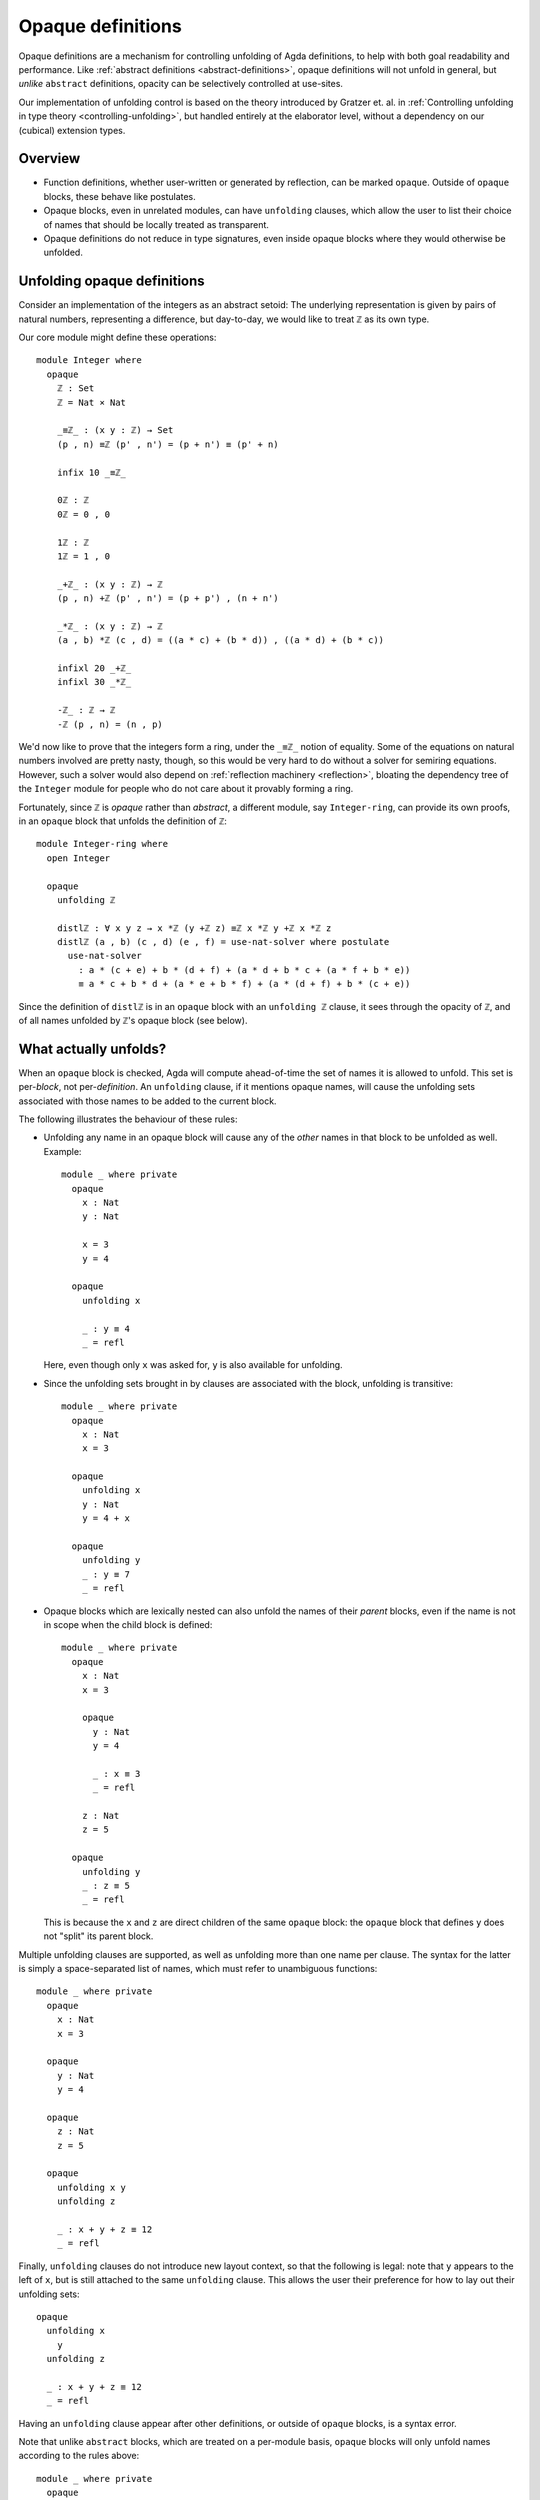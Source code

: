 ..
  ::
  {-# OPTIONS --rewriting --sized-types #-}
  module language.opaque-definitions where

  open import language.built-ins

.. _opaque-definitions:

******************
Opaque definitions
******************

Opaque definitions are a mechanism for controlling unfolding of Agda
definitions, to help with both goal readability and performance. Like
:ref:`abstract definitions <abstract-definitions>`, opaque definitions
will not unfold in general, but *unlike* ``abstract`` definitions,
opacity can be selectively controlled at use-sites.

Our implementation of unfolding control is based on the theory
introduced by Gratzer et. al. in :ref:`Controlling unfolding in type
theory <controlling-unfolding>`, but handled entirely at the elaborator
level, without a dependency on our (cubical) extension types.

Overview
--------

* Function definitions, whether user-written or generated by reflection,
  can be marked ``opaque``. Outside of ``opaque`` blocks, these behave
  like postulates.

* Opaque blocks, even in unrelated modules, can have ``unfolding``
  clauses, which allow the user to list their choice of names that
  should be locally treated as transparent.

* Opaque definitions do not reduce in type signatures, even inside
  opaque blocks where they would otherwise be unfolded.


Unfolding opaque definitions
----------------------------

Consider an implementation of the integers as an abstract setoid: The
underlying representation is given by pairs of natural numbers,
representing a difference, but day-to-day, we would like to treat ``ℤ``
as its own type.

Our core module might define these operations::

  module Integer where
    opaque
      ℤ : Set
      ℤ = Nat × Nat

      _≡ℤ_ : (x y : ℤ) → Set
      (p , n) ≡ℤ (p' , n') = (p + n') ≡ (p' + n)

      infix 10 _≡ℤ_

      0ℤ : ℤ
      0ℤ = 0 , 0

      1ℤ : ℤ
      1ℤ = 1 , 0

      _+ℤ_ : (x y : ℤ) → ℤ
      (p , n) +ℤ (p' , n') = (p + p') , (n + n')

      _*ℤ_ : (x y : ℤ) → ℤ
      (a , b) *ℤ (c , d) = ((a * c) + (b * d)) , ((a * d) + (b * c))

      infixl 20 _+ℤ_
      infixl 30 _*ℤ_

      -ℤ_ : ℤ → ℤ
      -ℤ (p , n) = (n , p)

We'd now like to prove that the integers form a ring, under the ``_≡ℤ_``
notion of equality. Some of the equations on natural numbers involved
are pretty nasty, though, so this would be very hard to do without a
solver for semiring equations. However, such a solver would also depend
on :ref:`reflection machinery <reflection>`, bloating the dependency
tree of the ``Integer`` module for people who do not care about it
provably forming a ring.

Fortunately, since ``ℤ`` is *opaque* rather than *abstract*, a different
module, say ``Integer-ring``, can provide its own proofs, in an
``opaque`` block that unfolds the definition of ``ℤ``::

  module Integer-ring where
    open Integer

    opaque
      unfolding ℤ

      distlℤ : ∀ x y z → x *ℤ (y +ℤ z) ≡ℤ x *ℤ y +ℤ x *ℤ z
      distlℤ (a , b) (c , d) (e , f) = use-nat-solver where postulate
        use-nat-solver
          : a * (c + e) + b * (d + f) + (a * d + b * c + (a * f + b * e))
          ≡ a * c + b * d + (a * e + b * f) + (a * (d + f) + b * (c + e))

Since the definition of ``distlℤ`` is in an ``opaque`` block with an
``unfolding ℤ`` clause, it sees through the opacity of ``ℤ``, and of all
names unfolded by ``ℤ``'s opaque block (see below).

What actually unfolds?
----------------------

When an ``opaque`` block is checked, Agda will compute ahead-of-time the
set of names it is allowed to unfold. This set is per-*block*, not
per-*definition*. An ``unfolding`` clause, if it mentions opaque names,
will cause the unfolding sets associated with those names to be added to
the current block.

The following illustrates the behaviour of these rules:

- Unfolding any name in an opaque block will cause any of the *other*
  names in that block to be unfolded as well. Example::

    module _ where private
      opaque
        x : Nat
        y : Nat

        x = 3
        y = 4

      opaque
        unfolding x

        _ : y ≡ 4
        _ = refl

  Here, even though only ``x`` was asked for, ``y`` is also available
  for unfolding.

- Since the unfolding sets brought in by clauses are associated with the
  block, unfolding is transitive::

    module _ where private
      opaque
        x : Nat
        x = 3

      opaque
        unfolding x
        y : Nat
        y = 4 + x

      opaque
        unfolding y
        _ : y ≡ 7
        _ = refl

- Opaque blocks which are lexically nested can also unfold the names of
  their *parent* blocks, even if the name is not in scope when the child
  block is defined::

    module _ where private
      opaque
        x : Nat
        x = 3

        opaque
          y : Nat
          y = 4

          _ : x ≡ 3
          _ = refl

        z : Nat
        z = 5

      opaque
        unfolding y
        _ : z ≡ 5
        _ = refl

  This is because the ``x`` and ``z`` are direct children of the same
  ``opaque`` block: the ``opaque`` block that defines ``y`` does not
  "split" its parent block.

Multiple unfolding clauses are supported, as well as unfolding more than
one name per clause. The syntax for the latter is simply a
space-separated list of names, which must refer to unambiguous
functions::

    module _ where private
      opaque
        x : Nat
        x = 3

      opaque
        y : Nat
        y = 4

      opaque
        z : Nat
        z = 5

      opaque
        unfolding x y
        unfolding z

        _ : x + y + z ≡ 12
        _ = refl

Finally, ``unfolding`` clauses do not introduce new layout context, so
that the following is legal: note that ``y`` appears to the left of
``x``, but is still attached to the same ``unfolding`` clause. This
allows the user their preference for how to lay out their unfolding
sets::

      opaque
        unfolding x
          y
        unfolding z

        _ : x + y + z ≡ 12
        _ = refl

Having an ``unfolding`` clause appear after other definitions, or
outside of ``opaque`` blocks, is a syntax error.

Note that unlike ``abstract`` blocks, which are treated on a per-module
basis, ``opaque`` blocks will only unfold names according to the rules
above::

  module _ where private
    opaque
      x : Nat
      x = 3

    -- opaque
      -- _ : x ≡ 3
      -- _ = refl
      -- Fails with: x != 3 of type Nat

Unfolding in types
------------------

Note that unfolding clauses do not apply to the *type signatures* inside
an ``opaque`` block. Much like for ``abstract`` blocks, this prevents
leakage of implementation details, but it is also necessary to ensure
that the types of names defined by the opaque block remain valid outside
the opaque block. Consider::

  opaque
    S : Set₁
    S = Set

    foo′ : S
    foo′ = Nat

  opaque
    unfolding foo′

    -- bar′ : foo′
    -- bar′ = 123
    -- Error: S should be a sort, but it isn't

If the definition of ``bar′`` were allowed, we would have ``bar′ :
foo′`` in the context. Outside of the relevant opaque blocks, ``foo′``
is not a type, for ``foo′ : S``, and ``S`` is not a sort. In cases like
this, using an auxiliary definition whose type *is* a sort is required::

    -- Lift foo′ to a definition:
    ty′ : Set
    ty′ = foo′

    bar′ : ty′
    bar′ = 123

Since ``ty′ : Set`` is manifestly a well-formed type, even outside of
this opaque block, there is no problem in adding ``bar′ : ty′`` to the
context.

Bibliography
------------

.. _`controlling-unfolding`:

  Daniel Gratzer, Jonathan Sterling, Carlo Angiuli, Thierry Coquand, and
  Lars Birkedal; `“Controlling unfolding in type theory”
  <https://arxiv.org/abs/2210.05420>`_.
